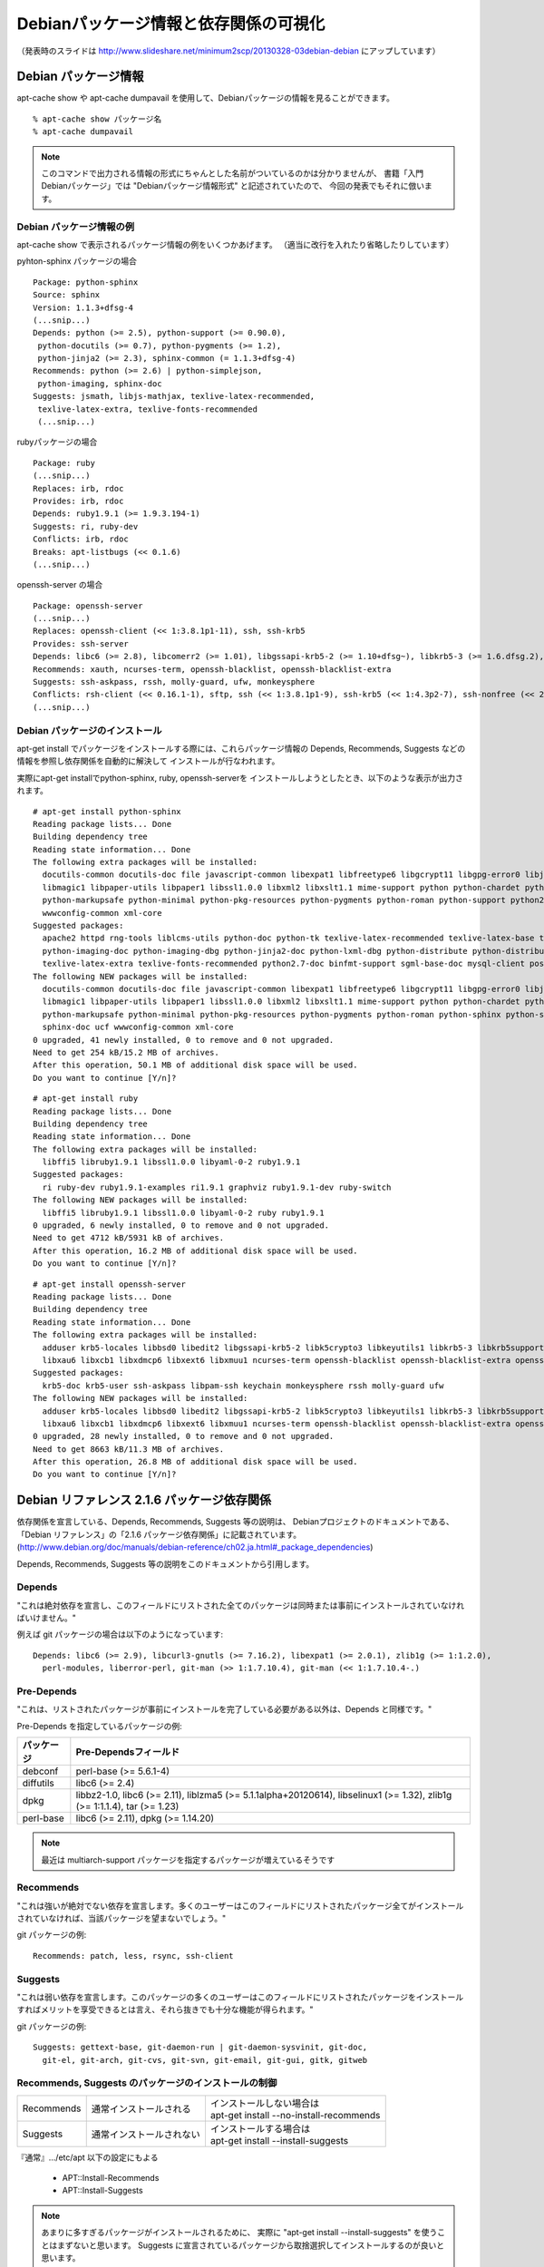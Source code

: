 =========================================
Debianパッケージ情報と依存関係の可視化
=========================================

（発表時のスライドは http://www.slideshare.net/minimum2scp/20130328-03debian-debian にアップしています）

Debian パッケージ情報
------------------------

apt-cache show や apt-cache dumpavail を使用して、Debianパッケージの情報を見ることができます。

::

  % apt-cache show パッケージ名
  % apt-cache dumpavail

.. note::

  このコマンドで出力される情報の形式にちゃんとした名前がついているのかは分かりませんが、
  書籍「入門Debianパッケージ」では "Debianパッケージ情報形式" と記述されていたので、
  今回の発表でもそれに倣います。

Debian パッケージ情報の例
**************************

apt-cache show で表示されるパッケージ情報の例をいくつかあげます。
（適当に改行を入れたり省略したりしています）

pyhton-sphinx パッケージの場合

::

  Package: python-sphinx
  Source: sphinx
  Version: 1.1.3+dfsg-4
  (...snip...)
  Depends: python (>= 2.5), python-support (>= 0.90.0),
   python-docutils (>= 0.7), python-pygments (>= 1.2),
   python-jinja2 (>= 2.3), sphinx-common (= 1.1.3+dfsg-4)
  Recommends: python (>= 2.6) | python-simplejson,
   python-imaging, sphinx-doc
  Suggests: jsmath, libjs-mathjax, texlive-latex-recommended,
   texlive-latex-extra, texlive-fonts-recommended
   (...snip...)

rubyパッケージの場合

::

  Package: ruby
  (...snip...)
  Replaces: irb, rdoc
  Provides: irb, rdoc
  Depends: ruby1.9.1 (>= 1.9.3.194-1)
  Suggests: ri, ruby-dev
  Conflicts: irb, rdoc
  Breaks: apt-listbugs (<< 0.1.6)
  (...snip...)

openssh-server の場合

::

  Package: openssh-server
  (...snip...)
  Replaces: openssh-client (<< 1:3.8.1p1-11), ssh, ssh-krb5
  Provides: ssh-server
  Depends: libc6 (>= 2.8), libcomerr2 (>= 1.01), libgssapi-krb5-2 (>= 1.10+dfsg~), libkrb5-3 (>= 1.6.dfsg.2), libpam0g (>= 0.99.7.1), libselinux1 (>= 1.32), libssl1.0.0 (>= 1.0.1), libwrap0 (>= 7.6-4~), zlib1g (>= 1:1.1.4), debconf (>= 1.2.0) | debconf-2.0, openssh-client (= 1:6.0p1-4), libpam-runtime (>= 0.76-14), libpam-modules (>= 0.72-9), adduser (>= 3.9), dpkg (>= 1.9.0), lsb-base (>= 3.2-13), procps
  Recommends: xauth, ncurses-term, openssh-blacklist, openssh-blacklist-extra
  Suggests: ssh-askpass, rssh, molly-guard, ufw, monkeysphere
  Conflicts: rsh-client (<< 0.16.1-1), sftp, ssh (<< 1:3.8.1p1-9), ssh-krb5 (<< 1:4.3p2-7), ssh-nonfree (<< 2), ssh-socks, ssh2
  (...snip...)

Debian パッケージのインストール
***********************************

apt-get install でパッケージをインストールする際には、これらパッケージ情報の
Depends, Recommends, Suggests などの情報を参照し依存関係を自動的に解決して
インストールが行なわれます。

実際にapt-get installでpython-sphinx, ruby, openssh-serverを
インストールしようとしたとき、以下のような表示が出力されます。

::

  # apt-get install python-sphinx
  Reading package lists... Done
  Building dependency tree       
  Reading state information... Done
  The following extra packages will be installed:
    docutils-common docutils-doc file javascript-common libexpat1 libfreetype6 libgcrypt11 libgpg-error0 libjpeg8 libjs-jquery libjs-sphinxdoc libjs-underscore liblcms1
    libmagic1 libpaper-utils libpaper1 libssl1.0.0 libxml2 libxslt1.1 mime-support python python-chardet python-docutils python-imaging python-jinja2 python-lxml
    python-markupsafe python-minimal python-pkg-resources python-pygments python-roman python-support python2.7 python2.7-minimal sgml-base sphinx-common sphinx-doc ucf
    wwwconfig-common xml-core
  Suggested packages:
    apache2 httpd rng-tools liblcms-utils python-doc python-tk texlive-latex-recommended texlive-latex-base texlive-lang-french fonts-linuxlibertine ttf-linux-libertine
    python-imaging-doc python-imaging-dbg python-jinja2-doc python-lxml-dbg python-distribute python-distribute-doc ttf-bitstream-vera jsmath libjs-mathjax
    texlive-latex-extra texlive-fonts-recommended python2.7-doc binfmt-support sgml-base-doc mysql-client postgresql-client debhelper
  The following NEW packages will be installed:
    docutils-common docutils-doc file javascript-common libexpat1 libfreetype6 libgcrypt11 libgpg-error0 libjpeg8 libjs-jquery libjs-sphinxdoc libjs-underscore liblcms1
    libmagic1 libpaper-utils libpaper1 libssl1.0.0 libxml2 libxslt1.1 mime-support python python-chardet python-docutils python-imaging python-jinja2 python-lxml
    python-markupsafe python-minimal python-pkg-resources python-pygments python-roman python-sphinx python-support python2.7 python2.7-minimal sgml-base sphinx-common
    sphinx-doc ucf wwwconfig-common xml-core
  0 upgraded, 41 newly installed, 0 to remove and 0 not upgraded.
  Need to get 254 kB/15.2 MB of archives.
  After this operation, 50.1 MB of additional disk space will be used.
  Do you want to continue [Y/n]? 

::

  # apt-get install ruby
  Reading package lists... Done
  Building dependency tree       
  Reading state information... Done
  The following extra packages will be installed:
    libffi5 libruby1.9.1 libssl1.0.0 libyaml-0-2 ruby1.9.1
  Suggested packages:
    ri ruby-dev ruby1.9.1-examples ri1.9.1 graphviz ruby1.9.1-dev ruby-switch
  The following NEW packages will be installed:
    libffi5 libruby1.9.1 libssl1.0.0 libyaml-0-2 ruby ruby1.9.1
  0 upgraded, 6 newly installed, 0 to remove and 0 not upgraded.
  Need to get 4712 kB/5931 kB of archives.
  After this operation, 16.2 MB of additional disk space will be used.
  Do you want to continue [Y/n]?

::

  # apt-get install openssh-server
  Reading package lists... Done
  Building dependency tree       
  Reading state information... Done
  The following extra packages will be installed:
    adduser krb5-locales libbsd0 libedit2 libgssapi-krb5-2 libk5crypto3 libkeyutils1 libkrb5-3 libkrb5support0 libprocps0 libssl1.0.0 libwrap0 libx11-6 libx11-data
    libxau6 libxcb1 libxdmcp6 libxext6 libxmuu1 ncurses-term openssh-blacklist openssh-blacklist-extra openssh-client procps psmisc tcpd xauth
  Suggested packages:
    krb5-doc krb5-user ssh-askpass libpam-ssh keychain monkeysphere rssh molly-guard ufw
  The following NEW packages will be installed:
    adduser krb5-locales libbsd0 libedit2 libgssapi-krb5-2 libk5crypto3 libkeyutils1 libkrb5-3 libkrb5support0 libprocps0 libssl1.0.0 libwrap0 libx11-6 libx11-data
    libxau6 libxcb1 libxdmcp6 libxext6 libxmuu1 ncurses-term openssh-blacklist openssh-blacklist-extra openssh-client openssh-server procps psmisc tcpd xauth
  0 upgraded, 28 newly installed, 0 to remove and 0 not upgraded.
  Need to get 8663 kB/11.3 MB of archives.
  After this operation, 26.8 MB of additional disk space will be used.
  Do you want to continue [Y/n]? 

Debian リファレンス 2.1.6 パッケージ依存関係
----------------------------------------------

依存関係を宣言している、Depends, Recommends, Suggests 等の説明は、
Debianプロジェクトのドキュメントである、
「Debian リファレンス」の「2.1.6 パッケージ依存関係」に記載されています。
(http://www.debian.org/doc/manuals/debian-reference/ch02.ja.html#_package_dependencies)

Depends, Recommends, Suggests 等の説明をこのドキュメントから引用します。

Depends
********

"これは絶対依存を宣言し、このフィールドにリストされた全てのパッケージは同時または事前にインストールされていなければいけません。"

例えば git パッケージの場合は以下のようになっています:

::

  Depends: libc6 (>= 2.9), libcurl3-gnutls (>= 7.16.2), libexpat1 (>= 2.0.1), zlib1g (>= 1:1.2.0),
    perl-modules, liberror-perl, git-man (>> 1:1.7.10.4), git-man (<< 1:1.7.10.4-.)

Pre-Depends
************

"これは、リストされたパッケージが事前にインストールを完了している必要がある以外は、Depends と同様です。"

Pre-Depends を指定しているパッケージの例:


=============     ==========================================================================================================================
パッケージ        Pre-Dependsフィールド
=============     ==========================================================================================================================
debconf           perl-base (>= 5.6.1-4)
diffutils         libc6 (>= 2.4)
dpkg              libbz2-1.0, libc6 (>= 2.11), liblzma5 (>= 5.1.1alpha+20120614), libselinux1 (>= 1.32), zlib1g (>= 1:1.1.4), tar (>= 1.23)
perl-base         libc6 (>= 2.11), dpkg (>= 1.14.20)
=============     ==========================================================================================================================

.. note::

  最近は multiarch-support パッケージを指定するパッケージが増えているそうです

Recommends
************

"これは強いが絶対でない依存を宣言します。多くのユーザーはこのフィールドにリストされたパッケージ全てがインストールされていなければ、当該パッケージを望まないでしょう。"

git パッケージの例:

::

  Recommends: patch, less, rsync, ssh-client

Suggests
*********

"これは弱い依存を宣言します。このパッケージの多くのユーザーはこのフィールドにリストされたパッケージをインストールすればメリットを享受できるとは言え、それら抜きでも十分な機能が得られます。"

git パッケージの例:

::

  Suggests: gettext-base, git-daemon-run | git-daemon-sysvinit, git-doc,
    git-el, git-arch, git-cvs, git-svn, git-email, git-gui, gitk, gitweb


Recommends, Suggests のパッケージのインストールの制御
**********************************************************

=====================  =============================================  ===========================================
Recommends             通常インストールされる                         | インストールしない場合は
                                                                      | apt-get install --no-install-recommends
Suggests               通常インストールされない                       | インストールする場合は
                                                                      | apt-get install --install-suggests
=====================  =============================================  ===========================================

『通常』.../etc/apt 以下の設定にもよる

 * APT::Install-Recommends
 * APT::Install-Suggests

.. note::

  あまりに多すぎるパッケージがインストールされるために、
  実際に "apt-get install --install-suggests" を使うことはまずないと思います。
  Suggests に宣言されているパッケージから取捨選択してインストールするのが良いと思います。

Enhances
*********

"これは Suggests 同様の弱い依存を宣言しますが、依存作用の方向が逆です。"

Enhances を指定しているパッケージの例

==================      =======================================
パッケージ              Enhancesフィールド
==================      =======================================
autossh                 openssh-client, ssh-client
dbskkd-cdb              skk
libvirt-bin             qemu, qemu-kvm, xen
mysql-utilities         mysql-workbench
==================      =======================================


Breaks, Conflicts, Replaces, Provides
**************************************

Breaks
  "通常バージョン制約付きでパッケージのインコンパチビリティーを宣言します。一般的にこのフィールドにリストされた全てのパッケージをアップグレードすることで解決します。"
Conflicts
  "絶対的排他関係を宣言します。このフィールドにリストされた全てのパッケージを除去しない限り当該パッケージをインストールできません。"
Replaces
  "当該パッケージによりインストールされるファイルがこのフィールドにリストされたパッケージのファイルを置き換える際にこれを宣言します。"
Provides
  "当該パッケージがこのフィールドにリストされたパッケージのファイルと機能の全てを提供する際にこれを宣言します。"


バーチャルパッケージ
**********************

"正常な設定として "Provides" と "Conflicts" と "Replaces" とを単一バーチャルパッケージに対し同時宣言することがあります。こうするといかなる時にも当該バーチャルパッケージを提供する実パッケージのうち確実に一つだけがインストールされます。"

バーチャルパッケージの例: mail-transfer-agent
**************************************************

バーチャルパッケージの例として、mail-transfer-agent を紹介します。

.. note::

  Debian では標準でインストールされる MTA として exim4 がありますが、
  exim4-daemon-heavy, exim4-daemon-light パッケージの Providesフィールドには mail-transfer-agent が指定されています。

  代表的な MTA として postfix, sendmail がありますが、postfix パッケージや sendmail-bin パッケージでも mail-transfer-agent を Provide に指定してあります。
  また、これらパッケージでは Replaces, Conflicts に mail-transfer-agent が指定されています。
  この結果として、postfix, sendmail (sendmail-bin), exim4 (exim4-daemon-light または exim4-daemon-heavy) といった
  パッケージはどれか1つしかインストールすることはできないようになっています。

postfix のパッケージ情報

::

  Package: postfix
  Version: 2.10.0-3
  Installed-Size: 3522
  Maintainer: LaMont Jones <lamont@debian.org>
  Architecture: amd64
  Replaces: mail-transport-agent
  Provides: mail-transport-agent
  Depends: libc6 (>= 2.11), libdb5.1, libsasl2-2 (>= 2.1.24), libsqlite3-0 (>= 3.5.9), libssl1.0.0 (>= 1.0.0), debconf (>= 0.5) | debconf-2.0, netbase, adduser (>= 3.48), dpkg (>= 1.8.3), lsb-base (>= 3.0-6), ssl-cert, cpio
  Recommends: python
  Suggests: procmail, postfix-mysql, postfix-pgsql, postfix-ldap, postfix-pcre, sasl2-bin, libsasl2-modules, dovecot-common, resolvconf, postfix-cdb, mail-reader, ufw, postfix-doc
  Conflicts: libnss-db (<< 2.2-3), mail-transport-agent, smail
  Description-en: High-performance mail transport agent
   Postfix is Wietse Venema's mail transport agent that started life as an
   alternative to the widely-used Sendmail program.  Postfix attempts to
   be fast, easy to administer, and secure, while at the same time being
   sendmail compatible enough to not upset existing users. Thus, the outside
   has a sendmail-ish flavor, but the inside is completely different.
  (...snip...)

exim4-daemon-light のパッケージ情報

::

  Package: exim4-daemon-light
  Source: exim4
  Version: 4.80-7
  Installed-Size: 1156
  Maintainer: Exim4 Maintainers <pkg-exim4-maintainers@lists.alioth.debian.org>
  Architecture: amd64
  Replaces: exim4-base (<= 4.61-1), mail-transport-agent
  Provides: default-mta, exim4-localscanapi-1.0, exim4-localscanapi-1.1, mail-transport-agent
  Depends: exim4-base (>= 4.80), libc6 (>= 2.4), libdb5.1, libgnutls26 (>= 2.12.17-0), libpcre3 (>= 8.10), debconf (>= 0.5) | debconf-2.0
  Conflicts: mail-transport-agent
  Description-en: lightweight Exim MTA (v4) daemon
   Exim (v4) is a mail transport agent. This package contains the exim4
   daemon with only basic features enabled. It works well with the
   standard setups that are provided by Debian and includes support for
   TLS encryption and the dlopen patch to allow dynamic loading of a
   local_scan function.
   .
  (...snip...)

sendmail-bin のパケージ情報

::

  Package: sendmail-bin
  Source: sendmail
  Version: 8.14.4-4
  Installed-Size: 1832
  Maintainer: Jakub Safarik <jsafarik@ymail.com>
  Architecture: amd64
  Replaces: mail-transport-agent
  Provides: mail-transport-agent
  Depends: sendmail-base, sendmail-cf, procps, libc6 (>= 2.4), libdb5.1, libldap-2.4-2 (>= 2.4.7), liblockfile1 (>= 1.0), libsasl2-2 (>= 2.1.24), libssl1.0.0 (>= 1.0.0), libwrap0 (>= 7.6-4~)
  Suggests: sendmail-doc, sasl2-bin, libsasl2-modules, openssl
  Conflicts: mail-transport-agent
  Description-en: powerful, efficient, and scalable Mail Transport Agent
   Sendmail is an alternative Mail Transport Agent (MTA) for Debian.
   It is suitable for handling sophisticated mail configurations,
   although this means that its configuration can also be complex.
   .
  (...snip...)


cron パッケージを見ると、Suggests フィールドに mail-transfer-agent を指定しています

::

  Package: cron
  Version: 3.0pl1-124
  Installed-Size: 300
  Maintainer: Javier Fernández-Sanguino Peña <jfs@debian.org>
  Architecture: amd64
  Provides: cron-daemon
  Depends: libc6 (>= 2.7), libpam0g (>= 0.99.7.1), libselinux1 (>= 1.32), debianutils (>= 1.7), adduser, lsb-base (>= 3.0-10), libpam-runtime (>= 1.0.1-11)
  Pre-Depends: dpkg (>= 1.15.7.2)
  Recommends: exim4 | postfix | mail-transport-agent
  Suggests: anacron (>= 2.0-1), logrotate, checksecurity
  Breaks: dpkg (<< 1.15.4)
  Description-en: process scheduling daemon
   The cron daemon is a background process that runs particular programs at
   particular times (for example, every minute, day, week, or month), as
   specified in a crontab. By default, users may also create crontabs of
   their own so that processes are run on their behalf.
   .
   Output from the commands is usually mailed to the system administrator
   (or to the user in question); you should probably install a mail system
   as well so that you can receive these messages.
   .
  (...snip...)



Debian Policy Manual
*********************

これら依存関係についてのより詳しいドキュメントは、
"Debian Policy Manual" の 
"Chapter 7 - Declaring relationships between packages" (http://www.debian.org/doc/debian-policy/ch-relationships.html)
があります。

また、この日本語訳「Debianポリシーマニュアル」
が Debian JP Project にあります (http://www.debian.or.jp/community/devel/debian-policy-ja/policy.ja.html/ch-relationships.html)

依存関係の可視化
-----------------

apt-cache show でパッケージAを調べ、そしてその Depends や Recommends に宣言されている
他のパッケージをまた apt-cache show で調べ、という手順でパッケージの依存関係を
追いかけていくことができるのですが、簡単に俯瞰すべく依存関係を可視化したい、
というニーズに答えるツールを紹介します。

apt-cache dotty
******************

apt-cache には dotty というサブコマンドがあります。

apt-cache のマニュアルを引用します。

::

  dotty パッケージ...

  dotty は、コマンドライン上のパッケージ名から、GraphViz[1] パッケージの dotty コマンドで利用するのに便利な出力を生成します。結果はパッケージの関係を表わ
  す、ノード・エッジのセットで表現されます。デフォルトでは、すべての依存パッケージをトレースするので、非常に大きい図が得られます。コマンドラインに列挙した
  パッケージだけを出力するように制限するには、APT::Cache::GivenOnly をセットしてください。
  
  結果のノードは数種の形状をとります。通常パッケージは四角、純粋仮想パッケージは三角、複合仮想パッケージは菱形、欠落パッケージは六角形で表します。オレンジ
  の四角は再帰が終了した「リーフパッケージ」、青い線は先行依存、緑の線は競合を表します。
  
  注意) dotty は、パッケージのより大きなセットのグラフは描けません。

apt-cache dotty python-sphinx
*******************************

python-sphinx パッケージのグラフを書くために、以下のコマンドを実行してみましたが、
dot コマンドによる変換が数分かかっても終わりませんでした（その前にPCのファンが高速回転しCPU温度が危険なほど上昇）。
dot ファイルの内容は 2万行を越えていました。

::

  % apt-cache dotty python-sphinx > /tmp/python-sphinx.dot
  % dot -Tsvg -o /tmp/python-sphinx.svg /tmp/python-sphinx.dot

マニュアルに書いてある通り、APT::Cache::GivenOnly をセットして実行すると、
画像が生成されました。

::

  % apt-cache dotty -o APT::Cache::GivenOnly=yes python-sphinx > /tmp/python-sphinx.dot
  % dot -Tsvg -o /tmp/python-sphinx.svg /tmp/python-sphinx.dot

.. image:: event03_includes/dotty_python-sphinx.png
  :width: 600 px

python-sphinx パッケージの Depends フィールドに宣言されているパッケージだけが
グラフになっています。

Depends フィールドに宣言されているパッケージをコマンドライン引数に追加し、
第2階層の依存までグラフにしてみます。

::

  % apt-cache dotty -o APT::Cache::GivenOnly=yes python-sphinx
    python python-support python-pygments python-jinja2 sphinx-common \
    > /tmp/python-sphinx.dot
  % dot -Tsvg -o /tmp/python-sphinx.svg /tmp/python-sphinx.dot

.. image:: event03_includes/dotty_python-sphinx_2.png
  :width: 600 px

グラフが大きくなりましたが、Dependsフィールドを再帰していくのは大変です

debtree
***********

debtree (http://collab-maint.alioth.debian.org/debtree/) というものがあります。

これも apt-cache dotty と同様に、パッケージの依存関係を DOT 言語で出力してくれるツールです。

python-sphinx パッケージのグラフを生成してみると以下のように簡単にグラフにすることができます。

::
  
  % debtree python-sphinx > /tmp/python-sphinx.dot
  % dot -Tsvg -o /tmp/python-sphinx.svg /tmp/python-sphinx.dot

.. image:: event03_includes/debtree_python-sphinx_full.png
  :width: 600 px

一番左に python-sphinx パッケージがあり、そこから依存しているパッケージなどが
矢印で右へつながっていくグラフになっています。

.. image:: event03_includes/debtree_python-sphinx.png
  :width: 600 px

debtree グラフの凡例
**********************

python-sphinx パッケージのグラフでは大きすぎて説明しづらいので、
debconf パッケージのグラフで説明します。

debtree で生成されるグラフ中では、Depends 以外にも Pre-Depends, Confclicts, Provides, Recommends, Suggests
も含めて描画されています（debtree コマンドへのオプションにもよります）

.. image:: event03_includes/debtree_debconf_1.png
  :width: 600 px

このグラフでは、 Depends, Pre-Depends, Provides, Conflicts が描画されています。

=============  ===============
関係性         矢印の種類
=============  ===============
Pre-Depends    紫の実線
Depends        青の実線
Conflicts      赤の実線
Provides       緑の実線
=============  ===============

.. image:: event03_includes/debtree_debconf_2.png
  :width: 600 px

このグラフでは Suggests フィールドも追加されており、たくさんのパッケージが追加されています。

=============  ===============
関係性         矢印の種類
=============  ===============
Recommends     黒の実線
Suggests       黒の点線
=============  ===============

debtree-web.rb の紹介
************************

debtree コマンドにはたくさんのオプションがあり覚えきれないことと、
dot コマンドも含めてコマンド実行が面倒だったことから、
もっと手軽にグラフを見ることができるように debtree-web.rb というwebインターフェースを作成しました。
(https://gist.github.com/minimum2scp/5252671)

* ruby + sinatra で作成
* もともと debtree 用だったものを、発表前日に apt-cache dotty にも対応

（発表のときにここでちょっとしたデモ）


